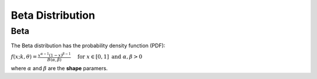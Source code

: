 *******************************
Beta Distribution
*******************************

Beta
-----
          
The Beta distribution has the probability density function (PDF):

:math:`f(x;k,\theta) =  \frac{x^{\alpha-1}(1-x)^{\beta-1}  }{B(\alpha, \beta)} \quad \text{ for } x \in [0,1] \text{ and } \alpha, \beta > 0`

where :math:`\alpha` and :math:`\beta` are the **shape** paramers.
